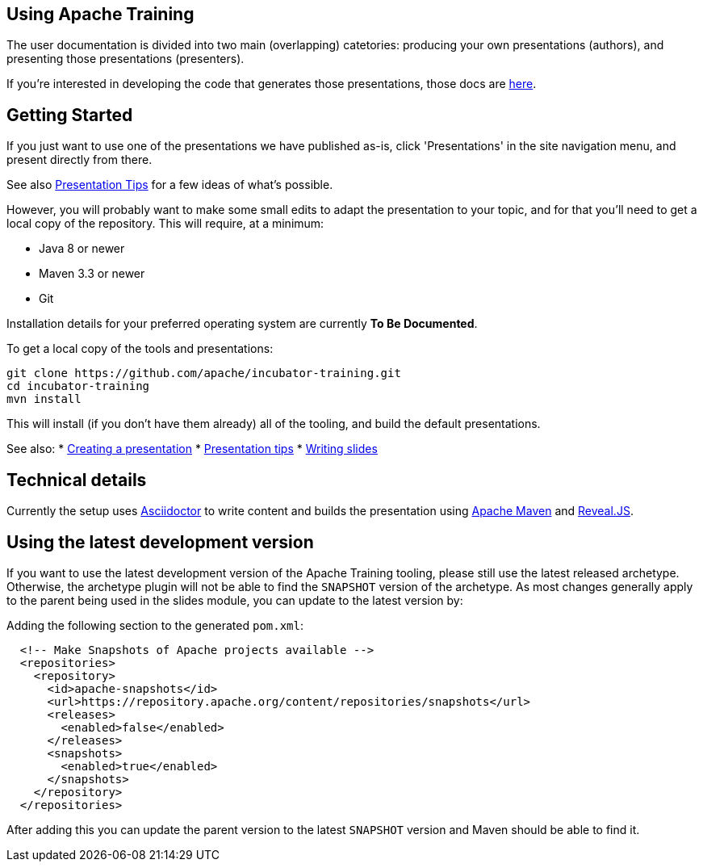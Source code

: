 //
//  Licensed to the Apache Software Foundation (ASF) under one or more
//  contributor license agreements.  See the NOTICE file distributed with
//  this work for additional information regarding copyright ownership.
//  The ASF licenses this file to You under the Apache License, Version 2.0
//  (the "License"); you may not use this file except in compliance with
//  the License.  You may obtain a copy of the License at
//
//      https://www.apache.org/licenses/LICENSE-2.0
//
//  Unless required by applicable law or agreed to in writing, software
//  distributed under the License is distributed on an "AS IS" BASIS,
//  WITHOUT WARRANTIES OR CONDITIONS OF ANY KIND, either express or implied.
//  See the License for the specific language governing permissions and
//  limitations under the License.
//
:imagesdir: ../images/

== Using Apache Training

The user documentation is divided into two main (overlapping)
catetories: producing your own presentations (authors), and presenting those
presentations (presenters). 

If you're interested in developing the code
that generates those presentations, those docs are link:../developers/contributing.html[here].

== Getting Started

If you just want to use one of the presentations we have published as-is, click 'Presentations' in the site navigation menu, and
present directly from there. 

See also
link:presentation-tips.html[Presentation Tips] for a few ideas of what's
possible.

However, you will probably want to make some small edits to adapt the 
presentation to your topic, and for that you'll need to get a local
copy of the repository. This will require, at a minimum:

- Java 8 or newer
- Maven 3.3 or newer
- Git

Installation details for your preferred operating system are currently
**To Be Documented**.

To get a local copy of the tools and presentations:

```
git clone https://github.com/apache/incubator-training.git
cd incubator-training
mvn install
```

This will install (if you don't have them already) all of the tooling,
and build the default presentations.

See also:
* link:new-presentation.html[Creating a presentation]
* link:presentation-tips.html[Presentation tips]
* link:writing-slides.html[Writing slides]

== Technical details

Currently the setup uses https://asciidoctor.org/[Asciidoctor] to write
content and builds the presentation using 
https://maven.apache.org/[Apache Maven] and https://revealjs.com/#/[Reveal.JS].

== Using the latest development version

If you want to use the latest development version of the Apache Training tooling, please still use the latest released archetype. Otherwise, the archetype plugin will not be able to find the `SNAPSHOT` version of the archetype. As most changes generally apply to the parent being used in the slides module, you can update to the latest version by:

Adding the following section to the generated `pom.xml`:

```
  <!-- Make Snapshots of Apache projects available -->
  <repositories>
    <repository>
      <id>apache-snapshots</id>
      <url>https://repository.apache.org/content/repositories/snapshots</url>
      <releases>
        <enabled>false</enabled>
      </releases>
      <snapshots>
        <enabled>true</enabled>
      </snapshots>
    </repository>
  </repositories>
```

After adding this you can update the parent version to the latest `SNAPSHOT` version and Maven should be able to find it.

